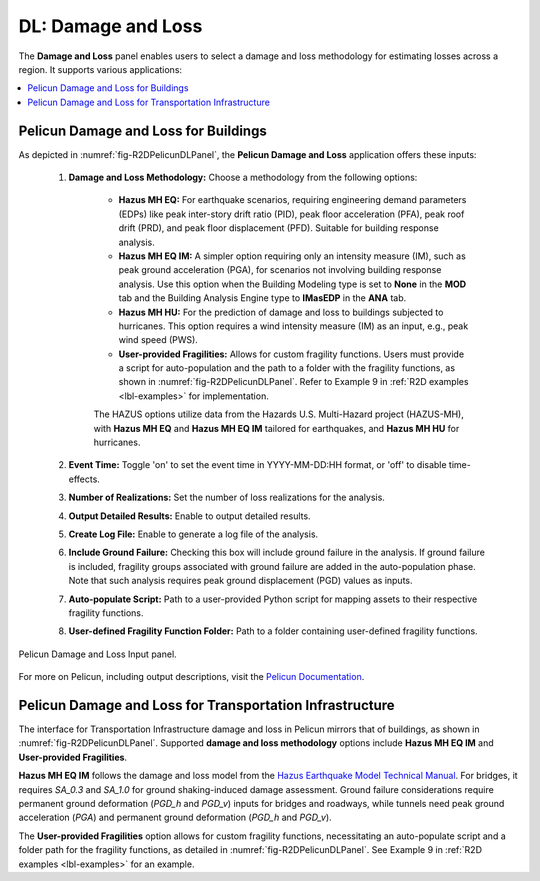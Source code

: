 DL: Damage and Loss
===================

The **Damage and Loss** panel enables users to select a damage and loss methodology for estimating losses across a region. It supports various applications:

.. contents::
   :local:

.. _lbl-DLBuildingPelicun:

Pelicun Damage and Loss for Buildings
-------------------------------------

As depicted in :numref:`fig-R2DPelicunDLPanel`, the **Pelicun Damage and Loss** application offers these inputs:

	#. **Damage and Loss Methodology:** Choose a methodology from the following options:
	
		- **Hazus MH EQ:** For earthquake scenarios, requiring engineering demand parameters (EDPs) like peak inter-story drift ratio (PID), peak floor acceleration (PFA), peak roof drift (PRD), and peak floor displacement (PFD). Suitable for building response analysis.
		- **Hazus MH EQ IM:** A simpler option requiring only an intensity measure (IM), such as peak ground acceleration (PGA), for scenarios not involving building response analysis. Use this option when the Building Modeling type is set to **None** in the **MOD** tab and the Building Analysis Engine type to **IMasEDP** in the **ANA** tab.
		- **Hazus MH HU:** For the prediction of damage and loss to buildings subjected to hurricanes. This option requires a wind intensity measure (IM) as an input, e.g., peak wind speed (PWS).
		- **User-provided Fragilities:** Allows for custom fragility functions. Users must provide a script for auto-population and the path to a folder with the fragility functions, as shown in :numref:`fig-R2DPelicunDLPanel`. Refer to Example 9 in :ref:`R2D examples <lbl-examples>` for implementation.
		
		The HAZUS options utilize data from the Hazards U.S. Multi-Hazard project (HAZUS-MH), with **Hazus MH EQ** and **Hazus MH EQ IM** tailored for earthquakes, and **Hazus MH HU** for hurricanes.
	
	#. **Event Time:** Toggle 'on' to set the event time in YYYY-MM-DD:HH format, or 'off' to disable time-effects.
	
	#. **Number of Realizations:** Set the number of loss realizations for the analysis.
	
	#. **Output Detailed Results:** Enable to output detailed results.
	
	#. **Create Log File:** Enable to generate a log file of the analysis.
		
	#. **Include Ground Failure:** Checking this box will include ground failure in the analysis. If ground failure is included, fragility groups associated with ground failure are added in the auto-population phase. Note that such analysis requires peak ground displacement (PGD) values as inputs.
	
	#. **Auto-populate Script:** Path to a user-provided Python script for mapping assets to their respective fragility functions.
	
	#. **User-defined Fragility Function Folder:** Path to a folder containing user-defined fragility functions. 


.. _fig-R2DPelicunDLPanel:

.. figure:: figures/R2DPelicunDLPanel.png
	:align: center
	:figclass: align-center

	Pelicun Damage and Loss Input panel.

For more on Pelicun, including output descriptions, visit the `Pelicun Documentation <https://nheri-simcenter.github.io/pelicun/common/user_manual/usage/pelicun/outputs.html>`_.

.. _lbl-DLTransportPelicun:

Pelicun Damage and Loss for Transportation Infrastructure
---------------------------------------------------------
The interface for Transportation Infrastructure damage and loss in Pelicun mirrors that of buildings, as shown in :numref:`fig-R2DPelicunDLPanel`. Supported **damage and loss methodology** options include **Hazus MH EQ IM** and **User-provided Fragilities**. 

**Hazus MH EQ IM** follows the damage and loss model from the `Hazus Earthquake Model Technical Manual <https://www.fema.gov/sites/default/files/documents/fema_hazus-earthquake-model-technical-manual-5-1.pdf>`_. For bridges, it requires `SA_0.3` and `SA_1.0` for ground shaking-induced damage assessment. Ground failure considerations require permanent ground deformation (`PGD_h` and `PGD_v`) inputs for bridges and roadways, while tunnels need peak ground acceleration (`PGA`) and permanent ground deformation (`PGD_h` and `PGD_v`).

The **User-provided Fragilities** option allows for custom fragility functions, necessitating an auto-populate script and a folder path for the fragility functions, as detailed in :numref:`fig-R2DPelicunDLPanel`. See Example 9 in :ref:`R2D examples <lbl-examples>` for an example.